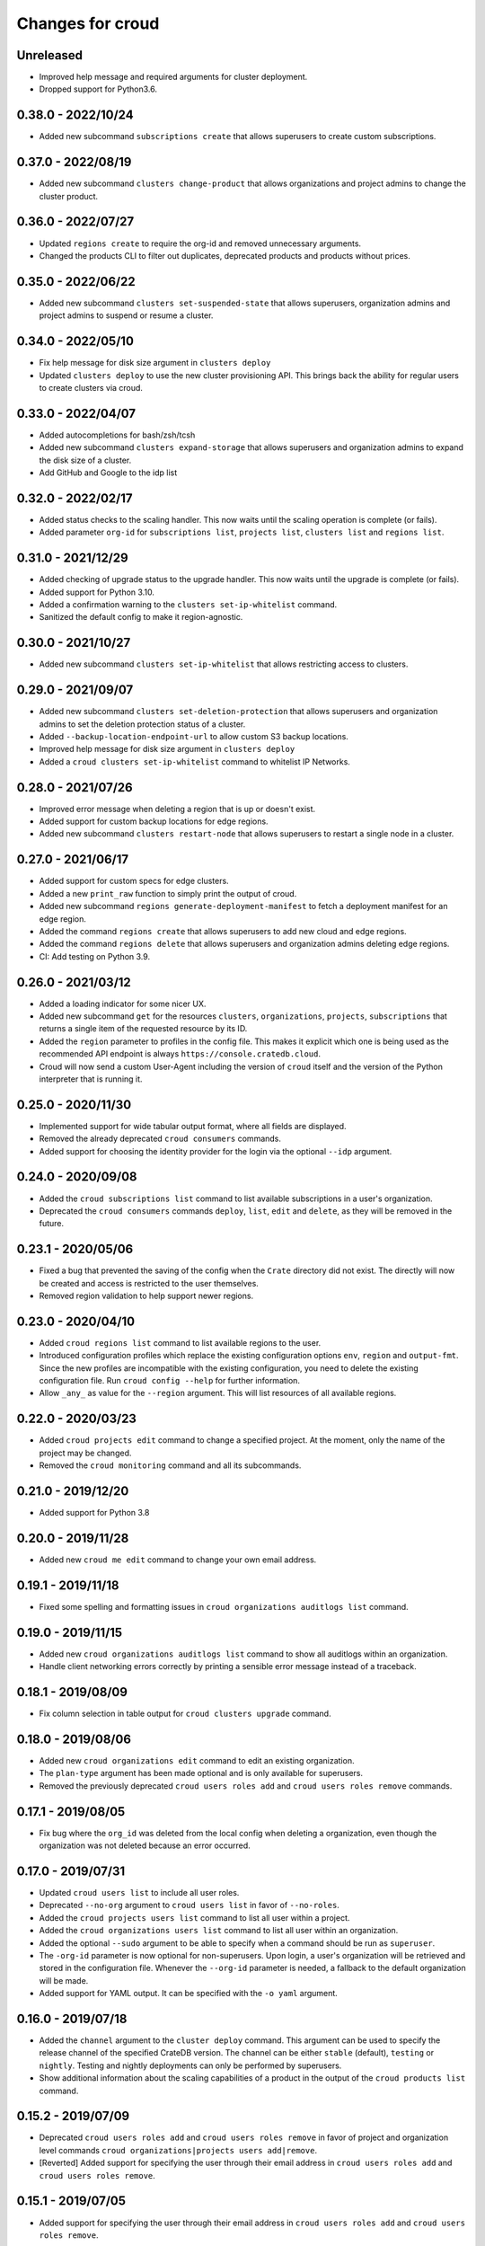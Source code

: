 =================
Changes for croud
=================

Unreleased
==========

- Improved help message and required arguments for cluster deployment.

- Dropped support for Python3.6.

0.38.0 - 2022/10/24
===================

- Added new subcommand ``subscriptions create`` that allows superusers to
  create custom subscriptions.

0.37.0 - 2022/08/19
====================

- Added new subcommand ``clusters change-product`` that allows organizations and
  project admins to change the cluster product.

0.36.0 - 2022/07/27
===================

- Updated ``regions create`` to require the org-id and removed unnecessary arguments.

- Changed the products CLI to filter out duplicates, deprecated products and products
  without prices.

0.35.0 - 2022/06/22
===================

- Added new subcommand ``clusters set-suspended-state`` that allows superusers,
  organization admins and project admins to suspend or resume a cluster.

0.34.0 - 2022/05/10
===================

- Fix help message for disk size argument in ``clusters deploy``

- Updated ``clusters deploy`` to use the new cluster provisioning API. This brings
  back the ability for regular users to create clusters via croud.

0.33.0 - 2022/04/07
===================

- Added autocompletions for bash/zsh/tcsh

- Added new subcommand ``clusters expand-storage`` that allows superusers and
  organization admins to expand the disk size of a cluster.

- Add GitHub and Google to the idp list

0.32.0 - 2022/02/17
===================

- Added status checks to the scaling handler. This now waits until the scaling
  operation is complete (or fails).

- Added parameter ``org-id`` for ``subscriptions list``, ``projects list``,
  ``clusters list`` and ``regions list``.

0.31.0 - 2021/12/29
===================

- Added checking of upgrade status to the upgrade handler. This now waits until the
  upgrade is complete (or fails).

- Added support for Python 3.10.

- Added a confirmation warning to the ``clusters set-ip-whitelist`` command.

- Sanitized the default config to make it region-agnostic.

0.30.0 - 2021/10/27
===================

- Added new subcommand ``clusters set-ip-whitelist`` that allows restricting access
  to clusters.

0.29.0 - 2021/09/07
===================

- Added new subcommand ``clusters set-deletion-protection`` that allows superusers
  and organization admins to set the deletion protection status of a cluster.

- Added ``--backup-location-endpoint-url`` to allow custom S3 backup locations.

- Improved help message for disk size argument in ``clusters deploy``

- Added a ``croud clusters set-ip-whitelist`` command to whitelist IP Networks.

0.28.0 - 2021/07/26
===================

- Improved error message when deleting a region that is up or doesn't exist.

- Added support for custom backup locations for edge regions.

- Added new subcommand ``clusters restart-node`` that allows superusers to restart
  a single node in a cluster.

0.27.0 - 2021/06/17
===================

- Added support for custom specs for edge clusters.

- Added a new ``print_raw`` function to simply print the output of croud.

- Added new subcommand ``regions generate-deployment-manifest`` to fetch a deployment
  manifest for an edge region.

- Added the command ``regions create`` that allows superusers to add new cloud and edge
  regions.

- Added the command ``regions delete`` that allows superusers and organization admins
  deleting edge regions.

- CI: Add testing on Python 3.9.


0.26.0 - 2021/03/12
===================

- Added a loading indicator for some nicer UX.

- Added new subcommand ``get`` for the resources ``clusters``,
  ``organizations``, ``projects``, ``subscriptions`` that returns a single item
  of the requested resource by its ID.

- Added the ``region`` parameter to profiles in the config file.
  This makes it explicit which one is being used as the recommended API endpoint
  is always ``https://console.cratedb.cloud``.

- Croud will now send a custom User-Agent including the version of ``croud`` itself
  and the version of the Python interpreter that is running it.


0.25.0 - 2020/11/30
===================

- Implemented support for wide tabular output format, where all fields are
  displayed.

- Removed the already deprecated ``croud consumers`` commands.

- Added support for choosing the identity provider for the login via the
  optional ``--idp`` argument.


0.24.0 - 2020/09/08
===================

- Added the ``croud subscriptions list`` command to list available subscriptions
  in a user's organization.

- Deprecated the ``croud consumers`` commands ``deploy``, ``list``,
  ``edit`` and ``delete``, as they will be removed in the future.


0.23.1 - 2020/05/06
===================

- Fixed a bug that prevented the saving of the config when the ``Crate``
  directory did not exist. The directly will now be created and access is
  restricted to the user themselves.

- Removed region validation to help support newer regions.


0.23.0 - 2020/04/10
===================

- Added ``croud regions list`` command to list available regions to the user.

- Introduced configuration profiles which replace the existing configuration
  options ``env``, ``region`` and ``output-fmt``.
  Since the new profiles are incompatible with the existing configuration, you
  need to delete the existing configuration file.
  Run ``croud config --help`` for further information.

- Allow ``_any_`` as value for the ``--region`` argument. This will list
  resources of all available regions.


0.22.0 - 2020/03/23
===================

- Added ``croud projects edit`` command to change a specified project.
  At the moment, only the name of the project may be changed.

- Removed the ``croud monitoring`` command and all its subcommands.


0.21.0 - 2019/12/20
===================

- Added support for Python 3.8


0.20.0 - 2019/11/28
===================

- Added new ``croud me edit`` command to change your own email address.


0.19.1 - 2019/11/18
===================

- Fixed some spelling and formatting issues in ``croud organizations auditlogs
  list`` command.


0.19.0 - 2019/11/15
===================

- Added new ``croud organizations auditlogs list`` command to show all auditlogs
  within an organization.

- Handle client networking errors correctly by printing a sensible error message
  instead of a traceback.


0.18.1 - 2019/08/09
===================

- Fix column selection in table output for ``croud clusters upgrade`` command.


0.18.0 - 2019/08/06
===================

- Added new ``croud organizations edit`` command to edit an existing organization.

- The ``plan-type`` argument has been made optional and is only available for superusers.

- Removed the previously deprecated ``croud users roles add`` and ``croud users
  roles remove`` commands.


0.17.1 - 2019/08/05
===================

- Fix bug where the ``org_id`` was deleted from the local config when deleting a
  organization, even though the organization was not deleted because an error
  occurred.


0.17.0 - 2019/07/31
===================

- Updated ``croud users list`` to include all user roles.

- Deprecated ``--no-org`` argument to ``croud users list`` in favor of ``--no-roles``.

- Added the ``croud projects users list`` command to list all user within a project.

- Added the ``croud organizations users list`` command to list all user within an
  organization.

- Added the optional ``--sudo`` argument to be able to specify when a command should
  be run as ``superuser``.

- The ``-org-id`` parameter is now optional for non-superusers. Upon login, a
  user's organization will be retrieved and stored in the configuration file.
  Whenever the ``--org-id`` parameter is needed, a fallback to the default
  organization will be made.

- Added support for YAML output. It can be specified with the ``-o yaml``
  argument.


0.16.0 - 2019/07/18
===================

- Added the ``channel`` argument to the ``cluster deploy`` command. This argument
  can be used to specify the release channel of the specified CrateDB version.
  The channel can be either ``stable`` (default), ``testing`` or ``nightly``.
  Testing and nightly deployments can only be performed by superusers.

- Show additional information about the scaling capabilities of a product in
  the output of the ``croud products list`` command.


0.15.2 - 2019/07/09
===================

- Deprecated ``croud users roles add`` and ``croud users roles remove`` in
  favor of project and organization level commands ``croud
  organizations|projects users add|remove``.

- [Reverted] Added support for specifying the user through their email address
  in ``croud users roles add`` and ``croud users roles remove``.


0.15.1 - 2019/07/05
===================

- Added support for specifying the user through their email address in ``croud
  users roles add`` and ``croud users roles remove``.


0.15.0 - 2019/07/04
===================

- The response of the ``projects users add`` command changed from displaying only a success
  message to displaying the data of the created user role.

- Added ``projects delete`` command to delete existing projects.

- Added ``organizations delete`` command to delete existing organizations.

- [Breaking] The ``organizations users add|remove`` commands now require the
  arguments ``--user`` and ``--org-id``. Additionally the ``organizations users
  add`` command requires the ``--role`` argument.

- Improved printing of error messages by including the error details returned
  by the server.


0.14.1 - 2019/07/04
===================

- Fixed a bug that caused commands to always use the access token from the
  ``current_context`` setting to be used, even though a context / environment
  had been passed via ``--env``.


0.14.0 - 2019/06/06
===================

- Added ``clusters upgrade`` command to update an existing cluster to a later
  version.


0.13.2 - 2019/06/04
===================

- Made the ``config set`` command print out a help when no attributes are set.

- Removed unneeded ``--project-id`` argument from ``clusters scale`` command.

- Fixed an issue that caused empty query results to print "Success" to
  the console instead of an empty table.


0.13.1 - 2019/05/29
===================

- Updated ``clusters delete`` documentation.


0.13.0 - 2019/05/28
===================

- Added ``clusters delete`` command to delete existing clusters.

- Added ``clusters scale`` command to scale existing clusters.

- Added ``consumers delete`` command to delete existing consumers.

- Added ``croud products list`` command to list all available products
  in the current region.


0.12.3 - 2019/05/28
===================

- Fixed region support in ``consumers edit`` command.


0.12.2 - 2019/05/24
===================

- Fix client session so it stores the refreshed access token in the
  configuration. This prevents the server from refreshing the access token sent
  by the client in case it was already expired.


0.12.1 - 2019/05/22
===================

- Removed the redundant printed error JSON from the error message,
  only the message is provided. When the message is not available,
  the full error JSON is then printed.


0.12.0 - 2019/05/21
===================

- Updated the API calls from the deprecated ``v1`` to ``v2``.

- Make the ``config get`` commands respect the output format option.


0.11.1 - 2019/05/02
===================

- Fixed API redirect and error response bug for ``monitoring grafana`` command.


0.11.0 - 2019/04/17
===================

- Added the commands ``monitoring grafana`` that can enable and
  disable Grafana dashboards for a project.


0.10.0 - 2019/04/01
===================

- Added the commands ``consumers deploy``, ``consumers list`` and
  ``consumers edit``. The ``deploy`` command deploys a new consumer,
  the ``edit`` command edits an existing consumer and the ``list``
  command lists existing consumers.

- [Breaking] Removed the commands ``product deploy``, ``consumer-sets list``
  and ``consumer-sets edit``.


0.9.0 - 2019/03/20
==================

- Added ``clusters deploy`` command that allows users to deploy a new
  CrateDB cluster.

- Make ``--org-id`` and ``--no-org`` arguments mutually exclusive for the
  ``users list`` command and print an error if both arguments are provided.

- Refactored removing users from organizations commands to parse the
  ``user`` argument so that users can be removed via their email address
  or user ID.


0.8.1 - 2019/02/22
==================

- Fixed argument description of ``--role`` to reflect the current state.

- Fixed ``products deploy`` command which led to an exception in the command
  line argument parsing.


0.8.0 - 2019/02/20
==================

- Added ``consumer-sets edit`` command that allows users to edit their consumer
  sets.

- Added ``consumer-sets list`` command that allows users to list their consumer
  sets and filter them by project ID, cluster ID and product ID.

- Added ``projects users add`` command that allows users with permission
  to add users to projects by specifying a project ID and a user email or
  ID.

- Added ``projects users remove`` command that allows users with permission
  to remove users from projects by specifying a project ID and a user email or
  ID.

- Added ``organizations users remove`` command that allows organization
  admins to remove users from organizations that they are admins for, by
  specifying an organization ID, and a user email address or ID. Super
  users can remove users from any organization.

- Added ``organizations users add`` command that allows organization admins
  to add new users to organizations they are admins for, by specifying
  an organization ID, and a user email address or ID. Super users can
  add users to any organization.


0.7.0 - 2019/02/06
==================

- Added ``products deploy`` command that allows super users to deploy new
  CrateDB Cloud for Azure IoT products.


0.6.0 - 2019/02/05
==================

- Added ``projects create`` command that allows organization admins and
  super users to create new projects. Super users are able to create projects
  in all organizations, organization admins only in the organization that
  the user is part of.

- Added ``users list`` sub command that lists all users within organizations
  that a user is part of. For super users it will list all users from all
  organizations. Super users can also filter by organization ID, and list
  all users who are not part of any organization.

- Required/Optional arguments are shown separated in help

- Added eastus2 to available regions.


0.5.0 - 2019/01/22
==================

- Fix: Delegate all occurring error messages to the console output

- Added `users roles remove` sub command that allows to remove a role from a
  user.

- Improved help output.

- Refactored `assignRoleToUser` to `addRoleToUser`


0.4.0 - 2019/01/15
==================

- Added `users roles add` sub command that assigns a role to user (super users only).

- Fixed `config get output-fmt` command

- Added `organizations list` sub command that lists organizations

- Removed region arg from `me` command

- Added `organizations create` sub command that creates an organization (super users only)


0.3.0 - 2019/01/09
==================

- SECURITY: prevented arbitrary code execution when loading the config file
  (ref. `CVE-2017-18342 <https://nvd.nist.gov/vuln/detail/CVE-2017-18342>`_)

- Fix: Login page needs to be picked according to the env set in current_context.

- Removed `env` subcommand (replaced with `config set --env [prod|env]`)

- Added subcommand `config get` that prints out a specified default config setting

- Added subcommand `config set` that sets a specified default config setting


0.2.1 - 2018/12/12
==================

- Fixed `ModuleNotFoundError`.


0.2.0 - 2018/12/12
==================

- Added subcommand `clusters list` that prints clusters from a region, and can be filtered by project ID

- Added subcommand `projects list` that prints project details within a specified region (for logged in user)

- Removed name field from `me` subcommand

- Added `env` flag to commands to temporarily override auth context

- Added a subcommand `env` that allows you to switch env (so you can be logged into multiple environments. E.g. ``croud env prod``


0.1.0 - 2018/11/28
==================

- Load croud commands from a ``croud_commands`` `entry points
  <https://setuptools.readthedocs.io/en/latest/setuptools.html#dynamic-discovery-of-services-and-plugins>`__
  section.

- Added a tabular format to the list of possible output formats in subcommands.

- Added subcommand `me` that allows to print info about the current
  logged-in user.

- Added subcommand `login` that allows to login to https://cratedb.cloud
  using OAuth. It will open a browser to start the authentication process.

- Added a subcommand `logout` that clears the stored login token, and clears the
  OAuth session

- The environment used to logged to in is now stored in config, so it is only
  necessary to provide the ``--env`` flag on the ``login`` subcommand
